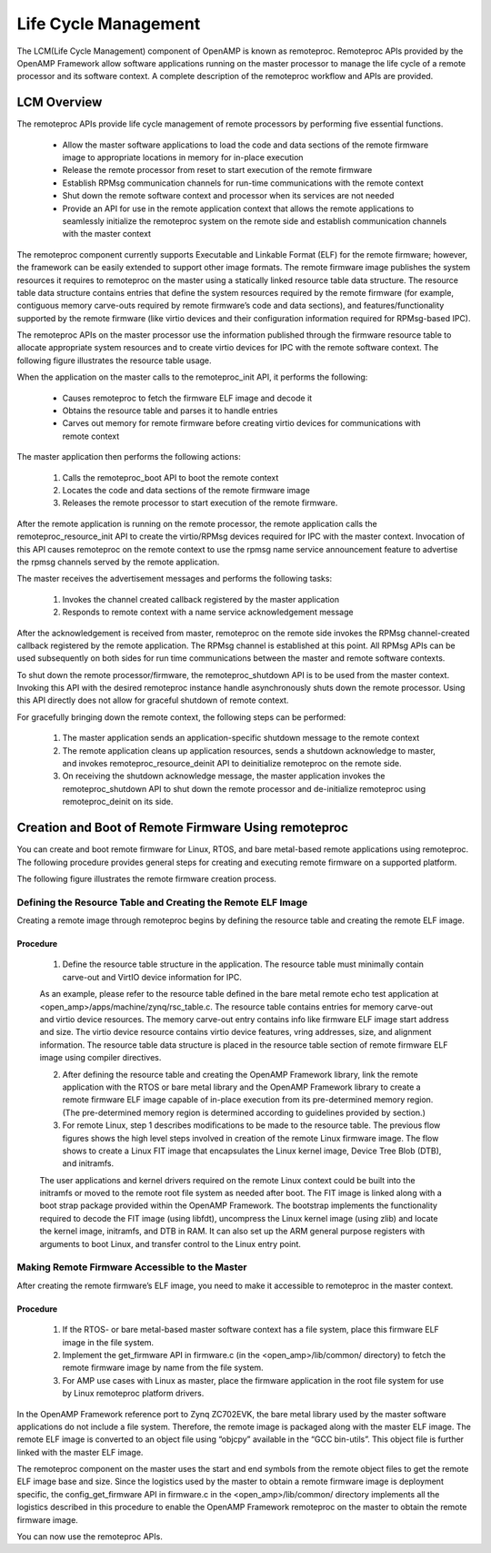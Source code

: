 .. _lcm-work-label:

=====================
Life Cycle Management
=====================

The LCM(Life Cycle Management) component of OpenAMP is known as remoteproc. Remoteproc APIs provided by the OpenAMP Framework allow software applications running on the master processor to manage the life cycle of a remote processor and its software context. A complete description of the remoteproc workflow and APIs are provided.

************
LCM Overview
************

The remoteproc APIs provide life cycle management of remote processors by performing five essential functions.

    - Allow the master software applications to load the code and data sections of the remote firmware image to appropriate locations in memory for in-place execution
    - Release the remote processor from reset to start execution of the remote firmware
    - Establish RPMsg communication channels for run-time communications with the remote context
    - Shut down the remote software context and processor when its services are not needed
    - Provide an API for use in the remote application context that allows the remote applications to seamlessly initialize the remoteproc system on the remote side and establish communication channels with the master context

The remoteproc component currently supports Executable and Linkable Format (ELF) for the remote firmware; however, the framework can be easily extended to support other image formats. The remote firmware image publishes the system resources it requires to remoteproc on the master using a statically linked resource table data structure. The resource table data structure contains entries that define the system resources required by the remote firmware (for example, contiguous memory carve-outs required by remote firmware’s code and data sections), and features/functionality supported by the remote firmware (like virtio devices and their configuration information required for RPMsg-based IPC).

The remoteproc APIs on the master processor use the information published through the firmware resource table to allocate appropriate system resources and to create virtio devices for IPC with the remote software context. The following figure illustrates the resource table usage.

.. image:: ../images/lcm.jpg

When the application on the master calls to the remoteproc_init API, it performs the following:

    - Causes remoteproc to fetch the firmware ELF image and decode it
    - Obtains the resource table and parses it to handle entries
    - Carves out memory for remote firmware before creating virtio devices for communications with remote context

The master application then performs the following actions:

    1. Calls the remoteproc_boot API to boot the remote context
    2. Locates the code and data sections of the remote firmware image
    3. Releases the remote processor to start execution of the remote firmware.

After the remote application is running on the remote processor, the remote application calls the remoteproc_resource_init API to create the virtio/RPMsg devices required for IPC with the master context. Invocation of this API causes remoteproc on the remote context to use the rpmsg name service announcement feature to advertise the rpmsg channels served by the remote application.

The master receives the advertisement messages and performs the following tasks:

    1. Invokes the channel created callback registered by the master application
    2. Responds to remote context with a name service acknowledgement message

After the acknowledgement is received from master, remoteproc on the remote side invokes the RPMsg channel-created callback registered by the remote application. The RPMsg channel is established at this point. All RPMsg APIs can be used subsequently on both sides for run time communications between the master and remote software contexts.

To shut down the remote processor/firmware, the remoteproc_shutdown API is to be used from the master context. Invoking this API with the desired remoteproc instance handle asynchronously shuts down the remote processor. Using this API directly does not allow for graceful shutdown of remote context.

For gracefully bringing down the remote context, the following steps can be performed:

    1. The master application sends an application-specific shutdown message to the remote context

    2. The remote application cleans up application resources, sends a shutdown acknowledge to master, and invokes remoteproc_resource_deinit API to deinitialize remoteproc on the remote side.

    3. On receiving the shutdown acknowledge message, the master application invokes the remoteproc_shutdown API to shut down the remote processor and de-initialize remoteproc using remoteproc_deinit on its side.

*****************************************************
Creation and Boot of Remote Firmware Using remoteproc
*****************************************************

You can create and boot remote firmware for Linux, RTOS, and bare metal-based remote applications using remoteproc. The following procedure provides general steps for creating and executing remote firmware on a supported platform.

The following figure illustrates the remote firmware creation process.

.. image:: ../images/lcm_boot.jpg

Defining the Resource Table and Creating the Remote ELF Image
-------------------------------------------------------------

Creating a remote image through remoteproc begins by defining the resource table and creating the remote ELF image.

Procedure
~~~~~~~~~

    1. Define the resource table structure in the application. The resource table must minimally contain carve-out and VirtIO device information for IPC.

    As an example, please refer to the resource table defined in the bare metal remote echo test application at <open_amp>/apps/machine/zynq/rsc_table.c. The resource table contains entries for memory carve-out and virtio device resources. The memory carve-out entry contains info like firmware ELF image start address and size. The virtio device resource contains virtio device features, vring addresses, size, and alignment information. The resource table data structure is placed in the resource table section of remote firmware ELF image using compiler directives.

    2. After defining the resource table and creating the OpenAMP Framework library, link the remote application with the RTOS or bare metal library and the OpenAMP Framework library to create a remote firmware ELF image capable of in-place execution from its pre-determined memory region. (The pre-determined memory region is determined according to guidelines provided by section.)

    3. For remote Linux, step 1 describes modifications to be made to the resource table. The previous flow figures shows the high level steps involved in creation of the remote Linux firmware image. The flow shows to create a Linux FIT image that encapsulates the Linux kernel image, Device Tree Blob (DTB), and initramfs.

    The user applications and kernel drivers required on the remote Linux context could be built into the initramfs or moved to the remote root file system as needed after boot. The FIT image is linked along with a boot strap package provided within the OpenAMP Framework. The bootstrap implements the functionality required to decode the FIT image (using libfdt), uncompress the Linux kernel image (using zlib) and locate the kernel image, initramfs, and DTB in RAM. It can also set up the ARM general purpose registers with arguments to boot Linux, and transfer control to the Linux entry point.

Making Remote Firmware Accessible to the Master
-----------------------------------------------

After creating the remote firmware’s ELF image, you need to make it accessible to remoteproc in the master context.

Procedure
~~~~~~~~~

    1. If the RTOS- or bare metal-based master software context has a file system, place this firmware ELF image in the file system.
    2. Implement the get_firmware API in firmware.c (in the <open_amp>/lib/common/ directory) to fetch the remote firmware image by name from the file system.
    3. For AMP use cases with Linux as master, place the firmware application in the root file system for use by Linux remoteproc platform drivers.

In the OpenAMP Framework reference port to Zynq ZC702EVK, the bare metal library used by the master software applications do not include a file system. Therefore, the remote image is packaged along with the master ELF image. The remote ELF image is converted to an object file using “objcpy” available in the “GCC bin-utils”. This object file is further linked with the master ELF image.

The remoteproc component on the master uses the start and end symbols from the remote object files to get the remote ELF image base and size. Since the logistics used by the master to obtain a remote firmware image is deployment specific, the config_get_firmware API in firmware.c in the <open_amp>/lib/common/ directory implements all the logistics described in this procedure to enable the OpenAMP Framework remoteproc on the master to obtain the remote firmware image.

You can now use the remoteproc APIs.
